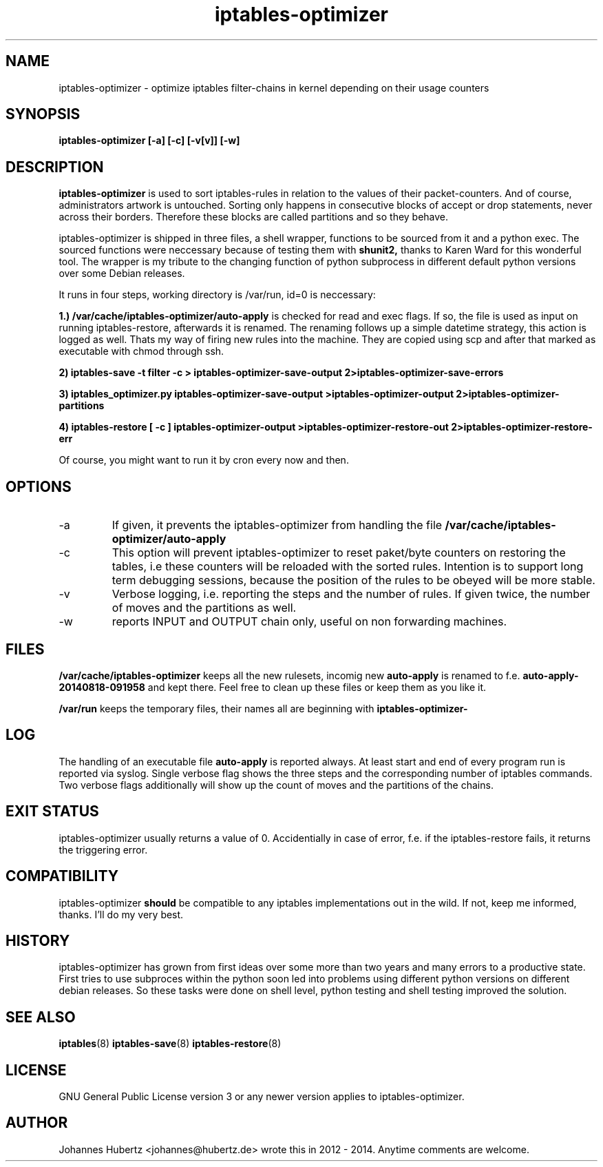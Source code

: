 
.TH iptables-optimizer 8 "August 2014" "Johannes Hubertz" " "

.SH NAME
iptables-optimizer \- optimize iptables filter-chains in kernel depending on their usage counters

.SH SYNOPSIS
.B iptables-optimizer [-a] [-c] [-v[v]] [-w]
.br

.SH DESCRIPTION
.B iptables-optimizer
is used to sort iptables-rules in relation to the values of their
packet-counters. And of course, administrators artwork is untouched.
Sorting only happens in consecutive blocks of accept or drop
statements, never across their borders. Therefore these blocks are
called partitions and so they behave.

iptables-optimizer is shipped in three files, a shell wrapper,
functions to be sourced from it and a python exec. The sourced
functions were neccessary because of testing them with
.B shunit2,
thanks to Karen Ward for this wonderful tool. The wrapper is my tribute
to the changing function of python subprocess in different default
python versions over some Debian releases.

It runs in four steps, working directory is /var/run, id=0 is
neccessary:

.B 1.) /var/cache/iptables-optimizer/auto-apply
is checked for read and exec flags. If so, the file is used as
input on running iptables-restore, afterwards it is renamed. The 
renaming follows up a simple datetime strategy, this action is 
logged as well. Thats my way of firing new rules into the machine.
They are copied using scp and after that marked as executable 
with chmod through ssh.

.B 2) iptables-save -t filter -c > iptables-optimizer-save-output 2>iptables-optimizer-save-errors

.B 3) iptables_optimizer.py iptables-optimizer-save-output >iptables-optimizer-output 2>iptables-optimizer-partitions

.B 4) iptables-restore [ -c ] iptables-optimizer-output >iptables-optimizer-restore-out 2>iptables-optimizer-restore-err

Of course, you might want to run it by cron every now and then.

.SH "OPTIONS"
.IP -a
If given, it prevents the iptables-optimizer from handling the file
.B /var/cache/iptables-optimizer/auto-apply

.IP -c
This option will prevent iptables-optimizer to reset paket/byte
counters on restoring the tables, i.e these counters will be reloaded
with the sorted rules. Intention is to support long term debugging
sessions, because the position of the rules to be obeyed will be more
stable.

.IP -v
Verbose logging, i.e. reporting the steps and the number of rules. If given twice, the number of moves and the partitions as well.

.IP -w
reports INPUT and OUTPUT chain only, useful on non forwarding machines.

.SH "FILES"
.B /var/cache/iptables-optimizer
keeps all the new rulesets, incomig new
.B auto-apply
is renamed to f.e. 
.B auto-apply-20140818-091958
and kept there. Feel free to clean up these files or keep them as you like it.

.B /var/run
keeps the temporary files, their names all are beginning with
.B iptables-optimizer-

.SH "LOG"
The handling of an executable file
.B auto-apply
is reported always. At least start and end of every program run
is reported via syslog. Single verbose flag shows the three steps
and the corresponding number of iptables commands. Two verbose flags
additionally will show up the count of moves and the partitions of
the chains.

.SH "EXIT STATUS"
iptables-optimizer usually returns a value of 0. Accidentially in
case of error, f.e. if the iptables-restore fails, it returns the
triggering error.

.SH "COMPATIBILITY"
iptables-optimizer
.B should
be compatible to any iptables implementations out in the wild. If not,
keep me informed, thanks. I'll do my very best.

.SH "HISTORY"
iptables-optimizer has grown from first ideas over some more than two
years and many errors to a productive state. First tries to use
subproces within the python soon led into problems using different
python versions on different debian releases. So these tasks were done
on shell level, python testing and shell testing improved the
solution.

.SH "SEE ALSO"
.BR iptables (8)
.BR iptables-save (8)
.BR iptables-restore (8)

.SH "LICENSE"
GNU General Public License version 3 or any newer version applies to
iptables-optimizer.

.SH "AUTHOR"
Johannes Hubertz <johannes@hubertz.de> wrote this in 2012 - 2014.
Anytime comments are welcome.

